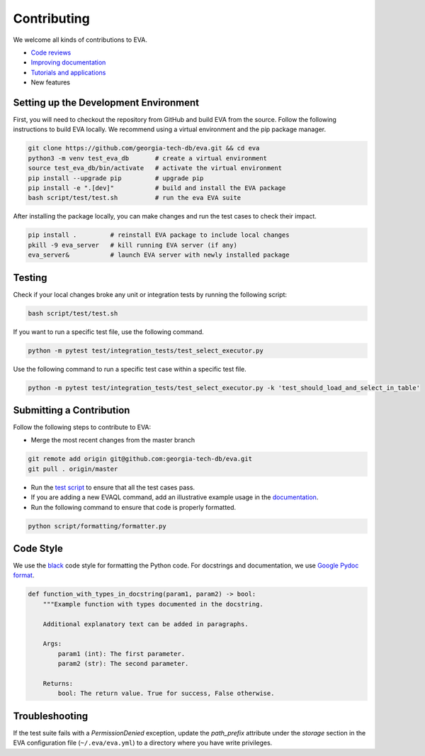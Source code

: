 Contributing
----

We welcome all kinds of contributions to EVA.

-  `Code reviews <https://github.com/georgia-tech-db/eva/pulls>`_
-  `Improving documentation <https://github.com/georgia-tech-db/eva/tree/master/api-docs>`_
-  `Tutorials and applications <https://github.com/georgia-tech-db/eva/tree/master/tutorials>`_
-  New features

Setting up the Development Environment
=====

First, you will need to checkout the repository from GitHub and build EVA from
the source. Follow the following instructions to build EVA locally. We recommend using a virtual environment and the pip package manager. 

.. code-block:: bash

   git clone https://github.com/georgia-tech-db/eva.git && cd eva
   python3 -m venv test_eva_db       # create a virtual environment
   source test_eva_db/bin/activate   # activate the virtual environment
   pip install --upgrade pip         # upgrade pip
   pip install -e ".[dev]"           # build and install the EVA package
   bash script/test/test.sh          # run the eva EVA suite
   
After installing the package locally, you can make changes and run the test cases to check their impact.

.. code-block:: bash

   pip install .         # reinstall EVA package to include local changes 
   pkill -9 eva_server   # kill running EVA server (if any)
   eva_server&           # launch EVA server with newly installed package


Testing
====

Check if your local changes broke any unit or integration tests by running the following script:

.. code-block:: bash

   bash script/test/test.sh

If you want to run a specific test file, use the following command.

.. code-block:: bash

   python -m pytest test/integration_tests/test_select_executor.py

Use the following command to run a specific test case within a specific test
file.

.. code-block:: bash

   python -m pytest test/integration_tests/test_select_executor.py -k 'test_should_load_and_select_in_table'

Submitting a Contribution
====

Follow the following steps to contribute to EVA:

-  Merge the most recent changes from the master branch

.. code-block:: bash

       git remote add origin git@github.com:georgia-tech-db/eva.git
       git pull . origin/master

-  Run the `test script <#testing>`__ to ensure that all the test cases pass.
-  If you are adding a new EVAQL command, add an illustrative example usage in 
   the `documentation <https://github.com/georgia-tech-db/eva/tree/master/api-docs>`_.
- Run the following command to ensure that code is properly formatted.

.. code-block:: python

      python script/formatting/formatter.py 

Code Style
====

We use the `black <https://github.com/psf/black>`__ code style for
formatting the Python code. For docstrings and documentation, we use
`Google Pydoc format <https://sphinxcontrib-napoleon.readthedocs.io/en/latest/example_google.html>`__.

.. code-block:: python

   def function_with_types_in_docstring(param1, param2) -> bool:
       """Example function with types documented in the docstring.

       Additional explanatory text can be added in paragraphs.

       Args:
           param1 (int): The first parameter.
           param2 (str): The second parameter.

       Returns:
           bool: The return value. True for success, False otherwise.


Troubleshooting
====

If the test suite fails with a `PermissionDenied` exception, update the `path_prefix` attribute under the `storage` section in the EVA configuration file (``~/.eva/eva.yml``) to a directory where you have write privileges.

